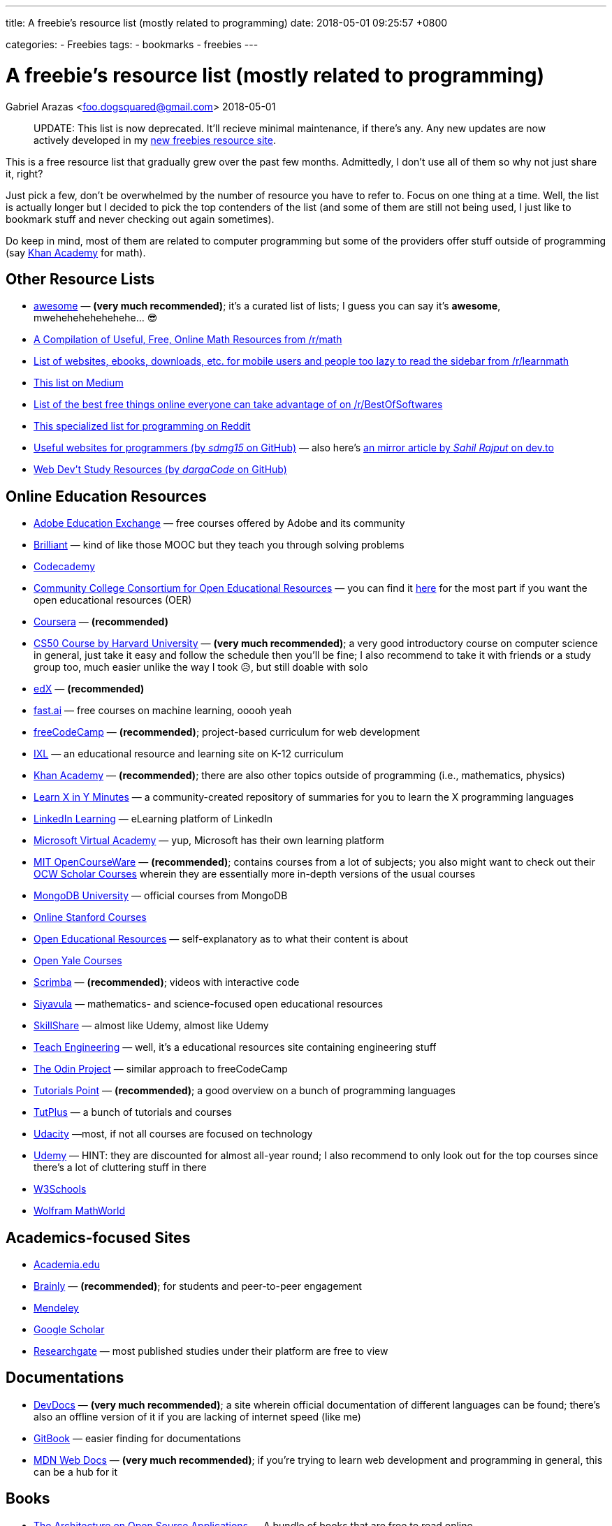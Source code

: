 ---
title:  A freebie's resource list (mostly related to programming)
date:   2018-05-01 09:25:57 +0800

categories:
    - Freebies
tags:
    - bookmarks
    - freebies
---

= A freebie's resource list (mostly related to programming)
Gabriel Arazas <foo.dogsquared@gmail.com>
2018-05-01

____
UPDATE: This list is now deprecated. It'll recieve minimal maintenance,
if there's any. Any new updates are now actively developed in my
http://freebies-hunt.netlify.com/[new freebies resource site].
____

This is a free resource list that gradually grew over the past few
months. Admittedly, I don't use all of them so why not just share it,
right?

Just pick a few, don't be overwhelmed by the number of resource you have
to refer to. Focus on one thing at a time. Well, the list is actually
longer but I decided to pick the top contenders of the list (and some of
them are still not being used, I just like to bookmark stuff and never
checking out again sometimes).

Do keep in mind, most of them are related to computer programming but
some of the providers offer stuff outside of programming (say
https://khanacademy.org[Khan Academy] for math).


== Other Resource Lists

* https://github.com/sindresorhus/awesome[awesome] — *(very much
recommended)*; it's a curated list of lists; I guess you can say it's
*awesome*, mwehehehehehehehe... 😎
* https://www.reddit.com/r/math/comments/2mkmk0/a_compilation_of_useful_free_online_math_resources/[A
Compilation of Useful, Free, Online Math Resources from /r/math]
* https://www.reddit.com/r/learnmath/comments/8p922p/list_of_websites_ebooks_downloads_etc_for_mobile/[List
of websites, ebooks, downloads, etc. for mobile users and people too
lazy to read the sidebar from /r/learnmath]
* https://medium.com/free-stuff/500-free-things-on-the-internet-to-start-your-new-year-11ae72266b66[This
list on Medium]
* https://www.reddit.com/r/BestofSoftwares/comments/6084vh/list_of_the_best_free_things_online_everyone_can/[List
of the best free things online everyone can take advantage of on
/r/BestOfSoftwares]
* https://www.reddit.com/r/learnprogramming/wiki/tools[This specialized
list for programming on Reddit]
* https://github.com/sdmg15/Best-websites-a-programmer-should-visit/[Useful
websites for programmers (by _sdmg15_ on GitHub)] — also here's
https://dev.to/sahilrajput/useful-websites-for-programmers-36k#coding-practice-for-beginners[an
mirror article by _Sahil Rajput_ on dev.to]
* https://github.com/dargaCode/WebDevStudyResources[Web Dev't Study
Resources (by _dargaCode_ on GitHub)]


== Online Education Resources

* https://edex.adobe.com/en/professional-development/courses[Adobe
Education Exchange] — free courses offered by Adobe and its community
* https://brilliant.org[Brilliant] — kind of like those MOOC but they
teach you through solving problems
* https://www.codecademy.com/[Codecademy]
* https://www.cccoer.org/[Community College Consortium for Open
Educational Resources] — you can find it
https://www.cccoer.org/learn/find-oer/[here] for the most part if you
want the open educational resources (OER)
* https://coursera.org[Coursera] — *(recommended)*
* http://cs50.harvard.edu/[CS50 Course by Harvard University] — *(very
much recommended)*; a very good introductory course on computer science
in general, just take it easy and follow the schedule then you'll be
fine; I also recommend to take it with friends or a study group too,
much easier unlike the way I took 😥, but still doable with solo
* https://edx.org[edX] — *(recommended)*
* http://www.fast.ai/[fast.ai] — free courses on machine learning, ooooh
yeah
* https://freecodecamp.org[freeCodeCamp] — *(recommended)*;
project-based curriculum for web development
* https://www.ixl.com/[IXL] — an educational resource and learning site
on K-12 curriculum
* https://khanacademy.org[Khan Academy] — *(recommended)*; there are
also other topics outside of programming (i.e., mathematics, physics)
* https://learnxinyminutes.com[Learn X in Y Minutes] — a
community-created repository of summaries for you to learn the X
programming languages
* https://learning.linkedin.com/[LinkedIn Learning] — eLearning platform
of LinkedIn
* https://mva.microsoft.com/[Microsoft Virtual Academy] — yup, Microsoft
has their own learning platform
* https://ocw.mit.edu/index.htm[MIT OpenCourseWare] — *(recommended)*;
contains courses from a lot of subjects; you also might want to check
out their https://ocw.mit.edu/courses/ocw-scholar/[OCW Scholar Courses]
wherein they are essentially more in-depth versions of the usual courses
* https://university.mongodb.com/[MongoDB University] — official courses
from MongoDB
* https://online.stanford.edu/courses[Online Stanford Courses]
* https://www.oercommons.org/[Open Educational Resources] —
self-explanatory as to what their content is about
* https://oyc.yale.edu/courses[Open Yale Courses]
* https://scrimba.com/[Scrimba] — *(recommended)*; videos with
interactive code
* https://everythingmaths.co.za/[Siyavula] — mathematics- and
science-focused open educational resources
* https://www.skillshare.com/[SkillShare] — almost like Udemy, almost
like Udemy
* https://www.teachengineering.org/[Teach Engineering] — well, it's a
educational resources site containing engineering stuff
* https://www.theodinproject.com/[The Odin Project] — similar approach
to freeCodeCamp
* https://www.tutorialspoint.com/index.htm[Tutorials Point] —
*(recommended)*; a good overview on a bunch of programming languages
* https://tutsplus.com/[TutPlus] — a bunch of tutorials and courses
* https://www.udacity.com/[Udacity] —most, if not all courses are
focused on technology
* https://udemy.com[Udemy] — HINT: they are discounted for almost
all-year round; I also recommend to only look out for the top courses
since there's a lot of cluttering stuff in there
* https://www.w3schools.com/[W3Schools]
* http://mathworld.wolfram.com/[Wolfram MathWorld]


== Academics-focused Sites

* https://www.academia.edu/[Academia.edu]
* https://brainly.com/[Brainly] — *(recommended)*; for students and
peer-to-peer engagement
* https://mendeley.com/[Mendeley]
* https://scholar.google.com/[Google Scholar]
* https://www.researchgate.net/[Researchgate] — most published studies
under their platform are free to view


== Documentations

* https://devdocs.io/[DevDocs] — *(very much recommended)*; a site
wherein official documentation of different languages can be found;
there's also an offline version of it if you are lacking of internet
speed (like me)
* https://www.gitbook.com/[GitBook] — easier finding for documentations
* https://developer.mozilla.org/en-US/[MDN Web Docs] — *(very much
recommended)*; if you're trying to learn web development and programming
in general, this can be a hub for it


== Books

* http://aosabook.org/en/index.html[The Architecture on Open Source
Applications] — A bundle of books that are free to read online
* http://algorithms.wtf/[Algorithms (by _Jeff Erickson_)] — it's a good
book on algorithms (though not recommended as a first book on data
structures and algorithms)
* https://open.bccampus.ca/[BC Campus Open Ed Open Textbook Database]
* https://bookboon.com/[Bookboon] — offers premium books as well
* http://mfleck.cs.illinois.edu/building-blocks/[Building Blocks for
Theoretical Computer Science] — self-explanatory title is
self-explanatory
* https://betterexplained.com/calculus/[Calculus (by _Kalid Azad_ from
_Better Explained_)]
* http://freecomputerbooks.com[Free Computer Books]
* https://github.com/EbookFoundation/free-programming-books[Free
Programming Books] — *(recommended)*; a GitHub repo by the E-Book
Foundation
* https://github.com/EbookFoundation/free-science-books[Free Science
Books] — another GitHub repo by the E-Book Foundation
* http://gameprogrammingpatterns.com[Game Programming Patterns]
* https://greenteapress.com/wp/[Green Tea Press] — free computer
science-related ebooks
* https://htdp.org/[How to Design Programs, 2nd Edition (HTML version)]
* https://ptolemy.berkeley.edu/books/leeseshia/download.html[Introduction
to Embedded Systems, 2nd Edition (2017, Lee and Seshia)]
* https://inventwithpython.com/[Invent with Python] — A collection of
free Python online books authored by Al Sweigart
* http://learnyouahaskell.com/[Learn You A Haskell]
* https://math.wikia.com/wiki/Math_Wiki[Math Wiki] — well, it is
structured like a textbook and it is said that the Math Wiki is a
textbook so there's that
* https://mitpress.mit.edu/mit-press-open[MIT Press Open] — yes, free
and open access books from MIT Press
* http://book.goalkicker.com/[Notes for Professionals] — *(very much
recommended)*; made by folks at Stack Overflow from the Stack Overflow
documentation for variety of languages and despite the title, it is
quite helpful for beginners like me, as well; also, it is frequently
updated like once per week
* http://opendatastructures.org/[Open Data Structures] — offers book
* https://openlibrary.org/[Open Library]
* https://textbooks.opensuny.org/[Open SUNY Textbooks]
* https://open.umn.edu/opentextbooks[Open Textbook Library] —
*(recommended)*; same as OpenStax
* https://cnx.org/[OpenStax CNX] — a database of open educational
resources
* https://openstax.org/[OpenStax] — *(very much recommended in
sciences)*; a library of open-licensed expert-curated college textbook
and resources
* https://divakarvi.github.io/bk-spca/spca.html[Scientific Programming
and Computer Architecture]
* https://sarabander.github.io/sicp/[Structure and Interpretation of
Computer Programs, 2nd Edition (HTML version)] — unofficial (and
prettier) version of
https://mitpress.mit.edu/sites/default/files/sicp/index.html[one of
MIT's famous programming book (that can also be found online)]
* http://www.feynmanlectures.caltech.edu/[The Feynman's Lectures on
Physics]
* https://www.wikitolearn.org/[WikiToLearn]


== Katas (Practice Sites)

* https://old.reddit.com/r/dailyprogrammer/[/r/dailyprogrammer]
* http://coderbyte.com[Coderbyte]
* http://codewars.com/[Codewars] — *(recommended)*
* https://projecteuler.net/[Euler Project] — *(recommended, if you want
to be more challenged)*; has more focus on applying mathematical
concepts than programming
* https://exercism.io[Exercism] — a site that focuses improving you
through the mentor-mentee model
* http://hackerrank.com/[HackerRank] — *(recommended, if you want to be
more challenged)*
* https://www.pramp.com/[Pramp] — you get to practice some programming
interview questions and it's free


== Articles

* https://www.brainpickings.org[Brain Pickings] — it's about whatever
your brain might be piqued to
* https://dev.to/[Dev.to]
* https://www.explainthatstuff.com/[Explain That Stuff]
* https://www.geeksforgeeks.org/[GeeksforGeeks] — *(recommended)*; a
computer science portal (for geeks)
* https://medium.com/[Medium]
* https://preadr.com/[Preadr] — an article link collector collecting
articles related to your configured interests
* http://scratchapixel.com/[Scratch A Pixel] — a list of articles on
computer graphics
* https://www.wikipedia.org/[Wikipedia] — if you want to learn random
things


== Communities

* https://www.codenewbie.org/[CodeNewbie]
* https://www.codingblocks.net/[Coding Blocks] — they also have a
podcast
* https://dev.to/[Dev.to] — *(recommended)*; beginner-friendly
* https://forum.freecodecamp.org[freeCodeCamp Community]
* https://github.com[GitHub] *(of course)*
* https://news.ycombinator.com/[HackerNews]
* https://www.reddit.com/r/coding/[Reddit /r/coding]
* https://www.reddit.com/r/learnprogramming/[Reddit /r/learnprogramming]
* https://stackoverflow.com[Stack Overflow] — look for the whole Meta
Exchange network if you want to visit more communities other than Stack
Overflow


== Podcasts

* https://www.codenewbie.org/basecs[BaseCS]
* https://www.codenewbie.org/podcast[CodeNewbie Podcast]
* https://www.codingblocks.net/category/podcast/[Coding Blocks Podcast]
— great for beginners
* https://collegeinfogeek.com/cast/[College Info Geek Podcast] — not
related to programming; a good refresher about a variety of stuff
* https://devchat.tv/[DevChat] — a list of podcast
* https://developertea.simplecast.fm/[Developer Tea]
* https://syntax.fm/[Syntax] — *(recommended if you're into web dev't)*
* https://www.programmingthrowdown.com/[Programming Throwdown] —
beginner-friendly
* https://realtalkjavascript.simplecast.fm/[Real Talk JavaScript]
* https://softskills.audio/[Soft Skills Engineering] — *(recommended)*;
it's a podcast series about the things that relate to software
engineering that are not mostly coding-related
* https://youarenotsosmart.com/podcast/[You Are Not So Smart] — it's a
podcast series about exploring self-delusions and some psychological
stuff and I really like psychological stuff so that's why it's here


== Blogs

=== Learning
* https://calnewport.com/[Cal Newport]
* https://collegeinfogeek.com/[College Info Geek]
* https://scotthyoung.com/[Scott Young] — a blog that mainly focuses on
learning

=== Programming
* https://blog.codinghorror.com/[Coding Horror]
* https://css-tricks.com/[CSS Tricks] — a blog that focuses on
front-end development
* https://sivers.org/[Derek Sivers] — a blog from a guy who had a lot
of things to say on a lot of topics
* https://flaviocopes.com/[Flavio Copes] — another blog that focuses on
front-end development
* https://jeremykun.com/[Jeremy Kun] — a programmer with a focus on
mathematics
* https://www.joelonsoftware.com[Joel On Software] — a software-related
blog from Joel Spolsky, the CEO from Stack Overflow
* https://codeblog.jonskeet.uk/[Jon Skeet's Coding Blog] — Jon Skeet's
blog; * insert Jon Skeet fact here *
* https://joshuapullen.com/blog/[Joshua Pullen]
* http://hacks.mozilla.org/[Mozilla Hacks] — mainly focuses on web
development progress
* https://blog.scottlogic.com/[Scott Logic] — it's a blog that focuses
on a broad spectrum of stuff
* https://webapplog.com/[webapplog] — mainly focuses on Node.js
* https://wesbos.com/blog/[Wes Bos] — creator of several courses and
some helpful posts along the way


== Newsletter

* https://frontendfoc.us/[Frontend Focus] — another weekly newsletter
about front-end development
* http://gamedevjsweekly.com/[Gamedev.js Weekly] — weekly newsletter
about HTML5 Game Development
* https://javascriptweekly.com/[JavaScript Weekly]
* http://nodeweekly.com/[Node Weekly]
* https://newsletter.nodejs.org/[Official Node.js Weekly Newsletter]
* https://postanly.ongoodbits.com/[Postanly] — a weekly digest of
productivity life articles
* https://pycoders.com/[Pycoders Weekly] — a weekly newsletter on Python


== YouTube Channel

* https://www.youtube.com/user/crashcourse/[Crash Course] —
*(recommended)*; a YouTube channel that specializes in introducing you
to a lot of concepts and subjects such as computers, sciences, and
computer science
* https://www.youtube.com/channel/UCyIe-61Y8C4_o-zZCtO4ETQ[DevTips] —
*(recommended)*; beginner-friendly
* https://www.youtube.com/channel/UCVk8weS4S2kJfja72fTxh5A[freeCodeCamp
Talks]
* https://www.youtube.com/channel/UC8butISFwT-Wl7EV0hUK0BQ[freeCodeCamp]
* https://www.youtube.com/channel/UCO1cgjhGzsSYb1rsB4bFe4Q[Fun Fun
Function] — *(recommended)*; your metaphorical caffeine every Monday
* https://www.youtube.com/channel/UCoLUji8TYrgDy74_iiazvYA[Jarvis
Johnson] — comedy channel with a slight focus on tech
* https://www.youtube.com/channel/UC4a-Gbdw7vOaccHmFo40b9g[Khan Academy]
— videos on various academic topics
* https://www.youtube.com/channel/UCVTlvUkGslCV_h-nSAId8Sw[LearnCode.academy]
* https://www.youtube.com/user/LevelUpTuts/[LevelUpTuts] —
*(recommended)*; a beginner-friendly channel that mostly contains
tutorials and introductions on various topics
* https://www.youtube.com/channel/UCpCSAcbqs-sjEVfk_hMfY9w[Majorprep]
* https://www.youtube.com/user/mozhacks[Mozilla Hacks] — web video
series "Web Demystified"
* https://www.youtube.com/channel/UCFe6jenM1Bc54qtBsIJGRZQ[patrickJMT] —
focuses on mathematics so if you want to learn math through YouTube,
here is one channel that specializes on it
* https://www.youtube.com/channel/UCoHhuummRZaIVX7bD4t2czg[Professor
Leonard] — a YouTube channel that focuses on giving topics on calculus
* https://www.youtube.com/channel/UCvjgXvBlbQiydffZU7m1_aw[The Coding
Train]
* https://www.youtube.com/user/Vsauce[Vsauce] — need to say more?
* https://www.youtube.com/channel/UCoebwHSTvwalADTJhps0emA[Wes Bos]


== Operating Systems (yes, some of them are free)

=== https://www.microsoft.com/en-us/software-download/windows10ISO[Windows 10] *(I guess it is free now, also recommended)*

=== Linux — overwhelming majority of them are free and open source
* http://archlinux.org/[Arch Linux] — not recommended for beginners
* https://fedoraproject.org/[Fedora] — kind of similar to Ubuntu
* https://www.linuxmint.com/[Linux Mint] — *(recommended for
beginners)*
* https://manjaro.org/[Manjaro] — another one of the beginner-friendly
distro
* https://www.opensuse.org/[OpenSUSE] — available in two distinct
versions: Tumbleweed and Leap
* https://getsol.us/[Solus]
* http://ubuntu.com/[Ubuntu] — *(recommended for beginners)*


== Programming Tools

=== Offline IDE
* https://www.eclipse.org/[Eclipse] — Linux alternative; also has
Windows version
* https://www.jetbrains.com/[Jetbrains] — *(recommended)*; has an
assortment of tools for different programming languages and environment;
also has support for students so you can apply for an educational pack,
if you're eligible
* https://www.visualstudio.com/[Visual Studio (IDE)] — *(recommended)*;
Windows-only

=== Online IDE
* http://codeanywhere.com/[Codeanywhere]
* https://codesandbox.io/[CodeSandbox] — *(recommended)*; really acts
as a solid online alternative in case you want to work on the go
(mostly, for JavaScript-oriented web development)
* https://codepen.io[Codepen] — focuses on the front-end dev't
* https://repl.it/[Repl.it] — has stronger support for a back-end dev't

=== Text Editors
* https://atom.io/[Atom]
* https://www.vim.org/[Vim] — I have no words for this, yet
* https://code.visualstudio.com/[Visual Studio Code] — *(very much
recommended)*; platform-agnostic (found on Windows, Mac, & Linux)

=== Web Browsers
* https://www.mozilla.org/en-US/firefox/developer/all/[Firefox
Developer Edition]
* https://www.mozilla.org/en-US/firefox/all/[Firefox]
* https://www.google.com/chrome/browser/beta.html[Google Chrome Beta] —
slight alternative for Google Canary
* https://www.google.com/chrome/browser/canary.html[Google Chrome
Canary] — Windows-only
* https://www.google.com/intl/en/chrome/[Google Chrome]

=== Communication
* https://discordapp.com/[Discord] — client messenger
* https://pidgin.im/[Pidgin] — also a client messenger
* https://slack.com/[Slack] — *(recommended)*; a very good chat client
between teams
* https://www.thunderbird.net/en-US/[Thunderbird] — *(recommended)*;
e-mail client

=== Productivity Tools
* https://asoftmurmur.com/[A Soft Murmur] — an ambient noise generator
with a lot more sounds than rain
* https://lastpass.com[LastPass] — cloud password manager
* https://medleytext.net/[MedleyText] — Evernote but targeted towards
developers
* https://www.notion.so/?r=ed358a0e3f6d4e47a5db21a17beaa7dd[Notion] —
distraction-free app for taking notes in Markdown
* http://www.rainymood.com/[Rainy Mood] — lets you focus through the
ambience (if you're the type who find rain to be relaxing)
* https://trello.com[Trello] — a project management tool

=== Others
* https://calibre-ebook.com/[Calibre] — an e-book library management
tool


== Mathematical Tools

* https://www.fxsolver.com/[fxSolver]
* https://www.geogebra.org/[Geogebra]
* https://www.mathway.com/Algebra[Mathway]
* https://www.symbolab.com/[Symbolab]


== Platforms For Your Future Apps

* https://bitbucket.org/[BitBucket]
* https://aws.amazon.com/free/[Amazon Web Services (AWS) — Free Tier]
* https://github.com/[GitHub] — *(recommended)*; yeah
* https://gitlab.com/[GitLab] — *(recommended)*;
* http://heroku.com/[Heroku] — *(recommended, if you're starting)*;
pretty much free
* https://azure.microsoft.com/en-us/free/[Microsoft Azure — Free Tier]
* http://netlify.com/[Netlify] — *(recommended)*; their free options is
pretty much amazing


== Stock Resources

=== Images
* https://www.pexels.com/[Pexels]
* https://www.pixabay.com/[Pixabay]
* https://unsplash.com/[Unsplash]

=== Fonts
* http://www.1001fonts.com/[1001 Fonts]
* https://www.fontsquirrel.com/[Font Squirrel]
* http://www.losttype.com/[Lost Type]

=== Other Stuff
* https://www.canva.com/[Canva] — why not create your own creative
designs
* https://coolors.co/[Coolors] — *(recommended, if you are in design)*;
color scheme generator
* https://creativemarket.com/[Creative Market] — free creative stuff
weekly


== Content Delivery Networks (CDN)

* https://cdnjs.com/[cdnjs] — *(recommended, if you're in web dev't)*;
CDN for web-related libraries
* https://cloudinary.com/[Cloudinary] — mostly images and video CDN;
also has image and video manipulation
* https://www.staticaly.com/[Staticaly] — CDN that serves files from
different repo (BitBucket, GitLab, GitHub, and even GitHub gists) with
the proper headers
* https://uploadcare.com/[UploadCare] — image CDN with image
manipulation on-the-fly


== Student Packs

* https://www.autodesk.com[Autocad] — offers free years of the premium
version of their products
* https://education.github.com/pack/[GitHub Educational Pack] —
assortment of benefits like unlimited private repositories on their own
site, free domain name for a year, and free premium boosts on more sites
* https://www.jetbrains.com/student/[JetBrain Student Pack] — offers
free licenses for their tools like
https://www.jetbrains.com/clion[CLion],
https://www.jetbrains.com/webstorm[WebStorm], and
https://www.jetbrains.com/idea[IntelliJ IDEA Ultimate]
* https://www.microsoft.com/en-us/education/students[Microsoft Student
Pack]


== Miscellaneous

* https://blog.codinghorror.com/a-pragmatic-quick-reference/[A Pragmatic
Quick Reference] — it's a collection of wisdoms put together in a list
from the Coding Horror
* https://archive.org/[Archive] — it's an archive site for everything,
it seems; you can find a lot of stuff in there
* https://www.class-central.com/[Class Central] — a search engine for
courses at different MOOC sites
* https://github.com/kamranahmedse/developer-roadmap[Developer Roadmap
(by kamranahmedse)] — *(very much recommended)*; your reference in case
you want to choose a specific role in software development (mine is more
on the back-end development)
* https://dev.tube[DevTube] — YouTube for developers
* https://distrowatch.com/[Distrowatch] — *(recommended, if you're into
Linux)*; website watching for updates around Linux distros
* https://keepachangelog.com/en/1.0.0/[Keep A Changelog]
* https://www.keyvalues.com/[keyvalues] — it's a engineering job finder
* https://localhackday.mlh.io/[Local Hackday MLH (Major League Hacking)]
— it's a global hackathon (that are related to MLH) finder
* https://www.mooc-list.com/[MOOC List] — similar to Class Central
* http://www.openculture.com/[Open Culture] — a site that provides open
content and resources
* https://opensource.com/[Open Source] — a site that talks all open
source things

\* - _if you're on a Windows OS, probably you're locked out of the
option to download the ISO directly, to download it directly, you have
to change the user profile from your browser usually, you can do that by
going into 'Responsive Design Mode' (Ctrl + Shift + M) on Firefox (or
anything similar to Chrome and other browsers) and choosing a
non-Windows device (choose an Apple product for easy choices) and you
shall see that the page will reload and the layout will change_ OR you
can just download a browser extension to change your User Agent
